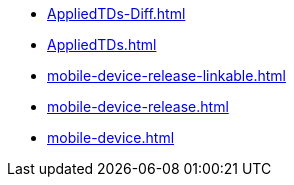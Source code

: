 * https://commoncriteria.github.io/mobile-device/test4/AppliedTDs-Diff.html[AppliedTDs-Diff.html]
* https://commoncriteria.github.io/mobile-device/test4/AppliedTDs.html[AppliedTDs.html]
* https://commoncriteria.github.io/mobile-device/test4/mobile-device-release-linkable.html[mobile-device-release-linkable.html]
* https://commoncriteria.github.io/mobile-device/test4/mobile-device-release.html[mobile-device-release.html]
* https://commoncriteria.github.io/mobile-device/test4/mobile-device.html[mobile-device.html]
